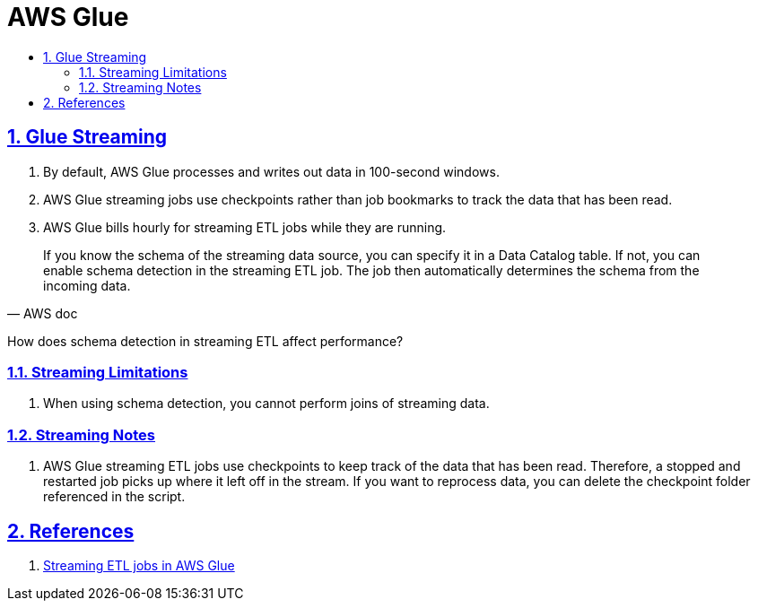 = AWS Glue
:idprefix:
:idseparator: -
:sectanchors:
:sectlinks:
:sectnumlevels: 6
:sectnums:
:toc: macro
:toclevels: 6
:toc-title:

toc::[]


== Glue Streaming
. By default, AWS Glue processes and writes out data in 100-second windows.
. AWS Glue streaming jobs use checkpoints rather than job bookmarks to track the data that has been read.
. AWS Glue bills hourly for streaming ETL jobs while they are running.


[quote, AWS doc]
____
If you know the schema of the streaming data source, you can specify it in a Data Catalog table. If not, you can enable schema detection in the streaming ETL job. The job then automatically determines the schema from the incoming data.
____
How does schema detection in streaming ETL affect performance?


=== Streaming Limitations
. When using schema detection, you cannot perform joins of streaming data.

=== Streaming Notes
. AWS Glue streaming ETL jobs use checkpoints to keep track of the data that has been read. Therefore, a stopped and restarted job picks up where it left off in the stream. If you want to reprocess data, you can delete the checkpoint folder referenced in the script.




== References
. https://docs.aws.amazon.com/glue/latest/dg/add-job-streaming.html[Streaming ETL jobs in AWS Glue]